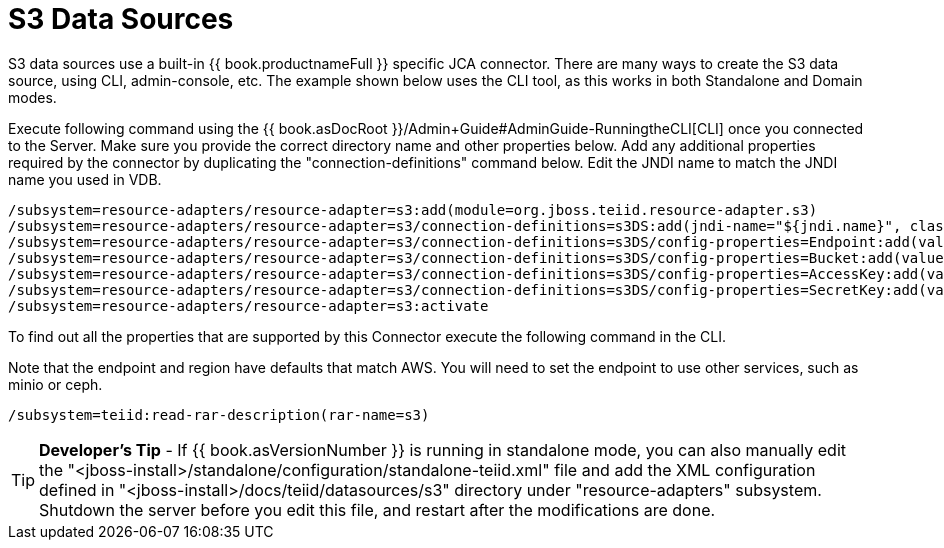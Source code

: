 
= S3 Data Sources

S3 data sources use a built-in {{ book.productnameFull }} specific JCA connector. There are many ways to create the S3 data source, using CLI, admin-console, etc. The example shown below uses the CLI tool, as this works in both Standalone and Domain modes.

Execute following command using the {{ book.asDocRoot }}/Admin+Guide#AdminGuide-RunningtheCLI[CLI] once you connected to the Server. Make sure you provide the correct directory name and other properties below. Add any additional properties required by the connector by duplicating the "connection-definitions" command below. Edit the JNDI name to match the JNDI name you used in VDB.

[source,java]
----
/subsystem=resource-adapters/resource-adapter=s3:add(module=org.jboss.teiid.resource-adapter.s3)
/subsystem=resource-adapters/resource-adapter=s3/connection-definitions=s3DS:add(jndi-name="${jndi.name}", class-name=org.teiid.resource.adapter.s3.S3ManagedConnectionFactory, enabled=true, use-java-context=true)
/subsystem=resource-adapters/resource-adapter=s3/connection-definitions=s3DS/config-properties=Endpoint:add(value="${endpoint}" )
/subsystem=resource-adapters/resource-adapter=s3/connection-definitions=s3DS/config-properties=Bucket:add(value="${bucket}" )
/subsystem=resource-adapters/resource-adapter=s3/connection-definitions=s3DS/config-properties=AccessKey:add(value="${accessKey}" )
/subsystem=resource-adapters/resource-adapter=s3/connection-definitions=s3DS/config-properties=SecretKey:add(value="${secretKey}" )
/subsystem=resource-adapters/resource-adapter=s3:activate
----

To find out all the properties that are supported by this Connector execute the following command in the CLI.

Note that the endpoint and region have defaults that match AWS.  You will need to set the endpoint to use other services, such as minio or ceph.

[source,java]
----
/subsystem=teiid:read-rar-description(rar-name=s3)
----

TIP: *Developer’s Tip* - If {{ book.asVersionNumber }} is running in standalone mode, you can also manually edit the  "<jboss-install>/standalone/configuration/standalone-teiid.xml" file and add the XML configuration defined in "<jboss-install>/docs/teiid/datasources/s3" directory under "resource-adapters" subsystem. Shutdown the server before you edit this file, and restart after the modifications are done.

